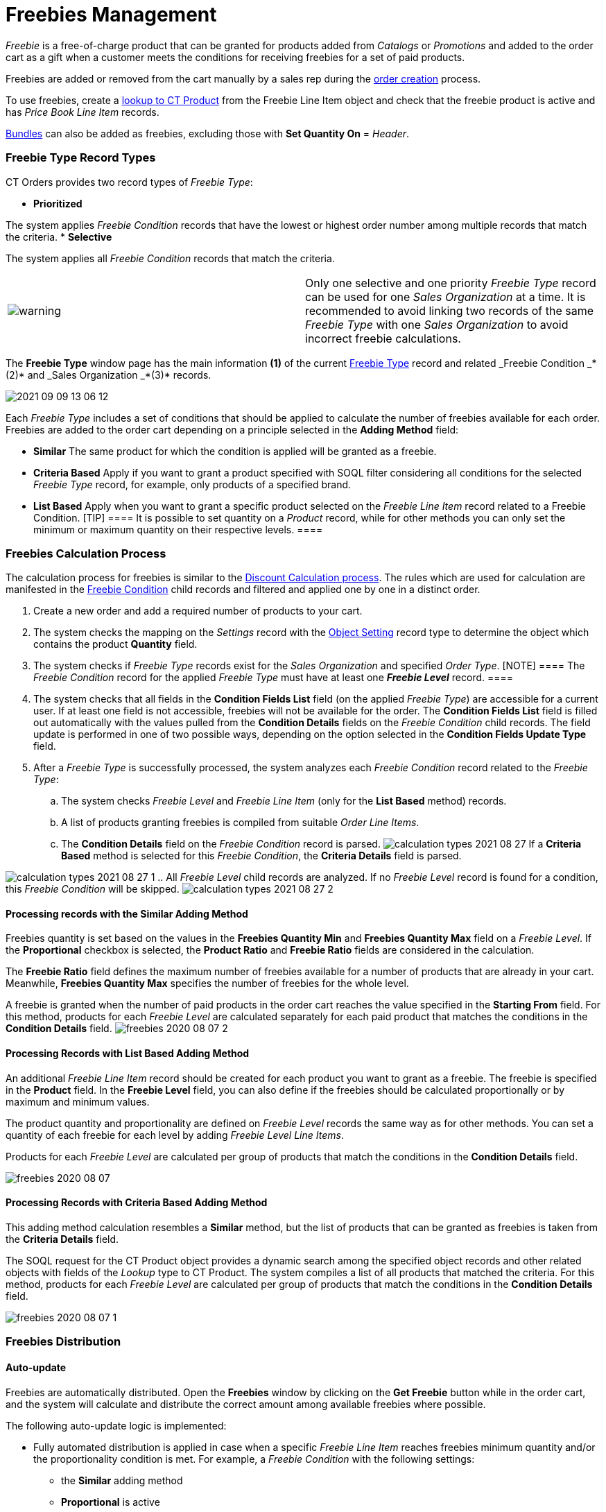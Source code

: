 = Freebies Management

_Freebie_ is a free-of-charge product that can be granted for products
added from _Catalogs_ or _Promotions_ and added to the order cart as a
gift when a customer meets the conditions for receiving freebies for a
set of paid products.



Freebies are added or removed from the cart manually by a sales rep
during the xref:workshop-3-0-checkpoint[order creation] process.



To use freebies, create a
xref:admin-guide/getting-started/setting-up-an-instance/creating-relationships-between-product-and-ct-orders-objects[lookup
to CT Product] from the [.object]#Freebie Line Item# object and
check that the freebie product is active and has _Price Book Line Item_
records.

xref:admin-guide/managing-ct-orders/product-management/managing-bundles[Bundles] can also be added as freebies,
excluding those with *Set Quantity On* = _Header_.

:toc: :toclevels: 3

[[h3_1307099884]]
=== Freebie Type Record Types

CT Orders provides two record types of _Freebie Type_:

* *Prioritized*

The system applies _Freebie Condition_ records that have the lowest or
highest order number among multiple records that match the criteria.
* *Selective*

The system applies all _Freebie Condition_ records that match the
criteria.

[width="100%",cols="50%,50%",]
|===
|image:warning.png[] |Only one
selective and one priority _Freebie Type_ record can be used for
one _Sales Organization_ at a time. It is recommended to avoid linking
two records of the same _Freebie Type_ with one _Sales Organization_ to
avoid incorrect freebie calculations.
|===

The *Freebie Type* window page has the main information *(1)* of the
current xref:freebie-type-field-reference[Freebie Type] record and
related _Freebie Condition _*(2)* and _Sales Organization _*(3)*
records.

image:2021-09-09_13-06-12.png[]



Each _Freebie Type_ includes a set of conditions that should be applied
to calculate the number of freebies available for each order. Freebies
are added to the order cart depending on a principle selected in the
*Adding Method* field:

* *Similar*
The same product for which the condition is applied will be granted as a
freebie.
* *Criteria Based*
Apply if you want to grant a product specified with SOQL filter
considering all conditions for the selected _Freebie Type_ record, for
example, only products of a specified brand.
* *List Based*
Apply when you want to grant a specific product selected on the _Freebie
Line Item_ record related to a [.object]#Freebie Condition#.
[TIP] ==== It is possible to set quantity on a _Product_ record,
while for other methods you can only set the minimum or maximum quantity
on their respective levels. ====

[[h2_623789817]]
=== Freebies Calculation Process

The calculation process for freebies is similar to the
xref:admin-guide/managing-ct-orders/discount-management/index#h2_1585481109[Discount Calculation
process]. The rules which are used for calculation are manifested in the
xref:admin-guide/managing-ct-orders/freebies-management/freebie-data-model/freebie-condition-field-reference/index.adoc[Freebie Condition] child
records and filtered and applied one by one in a distinct order.

. Create a new order and add a required number of products to your cart.
. The system checks the mapping on the _Settings_ record with the
xref:admin-guide/getting-started/setting-up-an-instance/configuring-object-setting[Object Setting] record type to
determine the object which contains the product *Quantity* field.
. The system checks if _Freebie Type_ records exist for the _Sales
Organization_ and specified _Order Type_.
[NOTE] ==== The _Freebie Condition_ record for the applied
_Freebie Type_ must have at least one *_Freebie Level_* record. ====
. The system checks that all fields in the *Condition Fields List* field
(on the applied _Freebie Type_) are accessible for a current user. If at
least one field is not accessible, freebies will not be available for
the order.
The *Condition Fields List* field is filled out automatically with the
values pulled from the *Condition Details* fields on the _Freebie
Condition_ child records. The field update is performed in one of two
possible ways, depending on the option selected in the *Condition Fields
Update Type* field.
. After a _Freebie Type_ is successfully processed, the system analyzes
each _Freebie Condition_ record related to the _Freebie Type_:
.. The system checks _Freebie Level_ and _Freebie Line Item_ (only for
the *List Based* method) records.
.. A list of products granting freebies is compiled from suitable _Order
Line Items_.
.. The *Condition Details* field on the _Freebie Condition_ record is
parsed.
image:calculation-types-2021-08-27.png[]
If a *Criteria Based* method is selected for this _Freebie Condition_,
the *Criteria Details* field is parsed.

image:calculation-types-2021-08-27-1.png[]
.. All _Freebie Level_ child records are analyzed. If no _Freebie Level_
record is found for a condition, this _Freebie Condition_ will be
skipped.
image:calculation-types-2021-08-27-2.png[]

[[h3_370821239]]
==== Processing records with the Similar Adding Method

Freebies quantity is set based on the values in the *Freebies Quantity
Min* and *Freebies Quantity Max* field on a _Freebie Level_. If the
*Proportional* checkbox is selected, the *Product Ratio* and *Freebie
Ratio* fields are considered in the calculation.



The *Freebie Ratio* field defines the maximum number of freebies
available for a number of products that are already in your cart.
Meanwhile, *Freebies Quantity Max* specifies the number of freebies for
the whole level.



A freebie is granted when the number of paid products in the order cart
reaches the value specified in the *Starting From* field. For this
method, products for each _Freebie Level_ are calculated separately for
each paid product that matches the conditions in the *Condition Details*
field.
image:freebies-2020-08-07-2.jpg[]

[[h3_758219686]]
==== Processing Records with List Based Adding Method

An additional _Freebie Line Item_ record should be created for each
product you want to grant as a freebie. The freebie is specified in the
*Product* field. In the *Freebie Level* field, you can also define if
the freebies should be calculated proportionally or by maximum and
minimum values.

The product quantity and proportionality are defined on _Freebie
Level_ records the same way as for other methods. You can set a quantity
of each freebie for each level by adding _Freebie Level Line Items_.

Products for each _Freebie Level_ are calculated per group of products
that match the conditions in the *Condition Details* field.

image:freebies-2020-08-07.jpg[]

[[h3_972561451]]
==== Processing Records with Criteria Based Adding Method

This adding method calculation resembles a *Similar* method, but the
list of products that can be granted as freebies is taken from the
*Criteria Details* field.

The SOQL request for the [.object]#CT Product# object provides a
dynamic search among the specified object records and other related
objects with fields of the _Lookup_ type to [.object]#CT
Product#. The system compiles a list of all products that matched the
criteria. For this method, products for each _Freebie Level_ are
calculated per group of products that match the conditions in the
*Condition Details* field.

image:freebies-2020-08-07-1.jpg[]

[[h2_1556344363]]
=== Freebies Distribution

[[h3_599666667]]
==== Auto-update

Freebies are automatically distributed. Open the *Freebies* window by
clicking on the *Get Freebie* button while in the order cart, and the
system will calculate and distribute the correct amount among available
freebies where possible.



The following auto-update logic is implemented:

* Fully automated distribution is applied in case when a specific
_Freebie Line Item_ reaches freebies minimum quantity and/or the
proportionality condition is met. For example, a _Freebie Condition_
with the following settings:
** the *Similar* adding method
** *Proportional* is active
** *Ratio* of Product/Freebie is *12:1*

image:about-ct-vision-2021-08-25.png[]



* Freebies update after changing product quantity: freebies that no
longer fit the order conditions will be automatically removed.
* If the *Delivery Control* is active, automatically distribute freebies
to the first or last delivery when deliveries are created or deleted.
** This option is selected in the _Freebie Condition_ ** setup and
defined in the xref:admin-guide/managing-ct-orders/freebies-management/freebie-data-model/freebie-condition-field-reference/index.adoc[Freebie
Condition].
image:2021-08-26_12-36-46.png[]
* If the *Delivery Control* is inactive, all freebies that can be
automatically distributed are added to the first delivery by default.
You can distribute *List Based* and *Criteria Based* freebies if more
than 2 freebies are available between deliveries as desired.
* For group *List Based* or *Criteria Based* freebies when more than one
product matches the condition criteria, you need to manually distribute
available freebies amount in the delivery or deliveries, if *Delivery
Control* is off. When the maximum for the group is reached, all empty
cells are locked out. If you enter more than allowed by the *Freebie
Quantity Max* field on the _Freebie Condition Level_, the error will
display, and you'll need to manually fix the number of distributed
freebies.



The order cannot be finalized if the freebies in order are not relevant.
To recalculate and update Freebies:

. Click *Get Freebies* in the order cart to open the *Freebies* window.
. Click *Save* to apply distribution changes.



image:about-ct-vision-2021-08-25-2.png[]

[[h3_676523153]]
==== Multiplier

xref:multiplicator[As paid products], you can specify whether
freebies must be added to the order cart in a multiple of a specific
value. On the corresponding product, activate the *Use Freebie
Multiplier* checkbox and specify the quantity in the *Units in Package*
field.

The multiplicity works only for the product per one delivery.

When you add a freebie to the order cart:

. The system checks whether the *Freebie Multiplier* is toggled on. If
no, the multiplier is not in use.
. If the *Freebie Multiplier* is toggled on, the system checks a value
in the *Unit In Package* field:
* For an empty field or when the value is zero, the multiplier is 1.
* If the value is other than 0 then the freebie quantity in the
*Quantity* field on the _Delivery Line Item_ must be a multiple of a
number specified in the *Unit In Package* field.

In the *Freebie* window, the quantity will be rounded to a multiple of
the value, regardless of whether you manually specify the quantity
or xref:admin-guide/managing-ct-orders/freebies-management/freebies-management#h3_599666667[the value is automatically
filled in].

image:2021-09-09_13-19-37.png[]

[[h3_316467656]]
==== Freebie Value and Level Formula

[width="100%",cols="50%,50%",]
|===
|image:warning.png[] a|
 Available for instances with the enabled xref:admin-guide/managing-ct-orders/web-service/index.adoc[Web
Service].


 For more information about using the *Level Formula* field
for _Freebies_, refer
to xref:admin-guide/managing-ct-orders/freebies-management/freebie-data-model/freebie-condition-field-reference/freebie-condition-levelformula-c-field-specification.adoc[Freebie
Condition: LevelFormula__c Field Specification].

|===

Admins may assign different values for freebie products. For example,
one freebie might be worth 3 points and another 1 point. The value of a
freebie determines how many freebies are distributed for each _Freebie
Level_.

To set the value, specify the path to the field on the corresponding
[.object]#Product# object in the *Freebie Value* field of the
[.object]#Freebie Condition# object, for example,
[.apiobject]#CTCPG__ParentId__r.Value__c#.



If the *Freebie Value* is set.

* On the [.object]#Freebie Level# object, if there are no
records of _Freebie Line Items_:
** The quantity in the *Freebies Quantity Min* will be divided by
*Freebie Value* if the *Similar* adding method is set for the _Freebie
Condition_. In the case of *List Based* or *Criteria Based* adding
method, the division is applied only if one freebie is distributed.
** The quantity in the *Freebies Quantity Max* will always be divided by
*Freebie Value*.
** The quantity calculated according to *Freebie Ratio* will always be
divided by *Freebie Value*.
* On the [.object]#Freebie Line Item# object, If the *List
Based* adding method is set for the _Freebie Condition_: The *Freebie
Quantity Max* and *Freebie Quantity Min* will be divided by the value of
the *Freebie Value* field.



Important notes:

* The result of dividing the minimum freebie quantity is rounded
upwards.
* The result of dividing the maximum freebie quantity is rounded down.
* It is not recommended to use *Freebie Value* __ if the same value for
the minimum and maximum amount of product is set for _Freebie Level_,
[.object]## as this can lead to a validation error.



See also:

* xref:admin-guide/managing-ct-orders/freebies-management/freebie-management-tab.adoc[Freebie Management Tab]
* xref:freebie-data-model[Freebie Data Model]
* xref:workshop-3-0-working-with-freebies[Workshop 3.0: Working
with Freebies]xref:freebie-data-model[]
